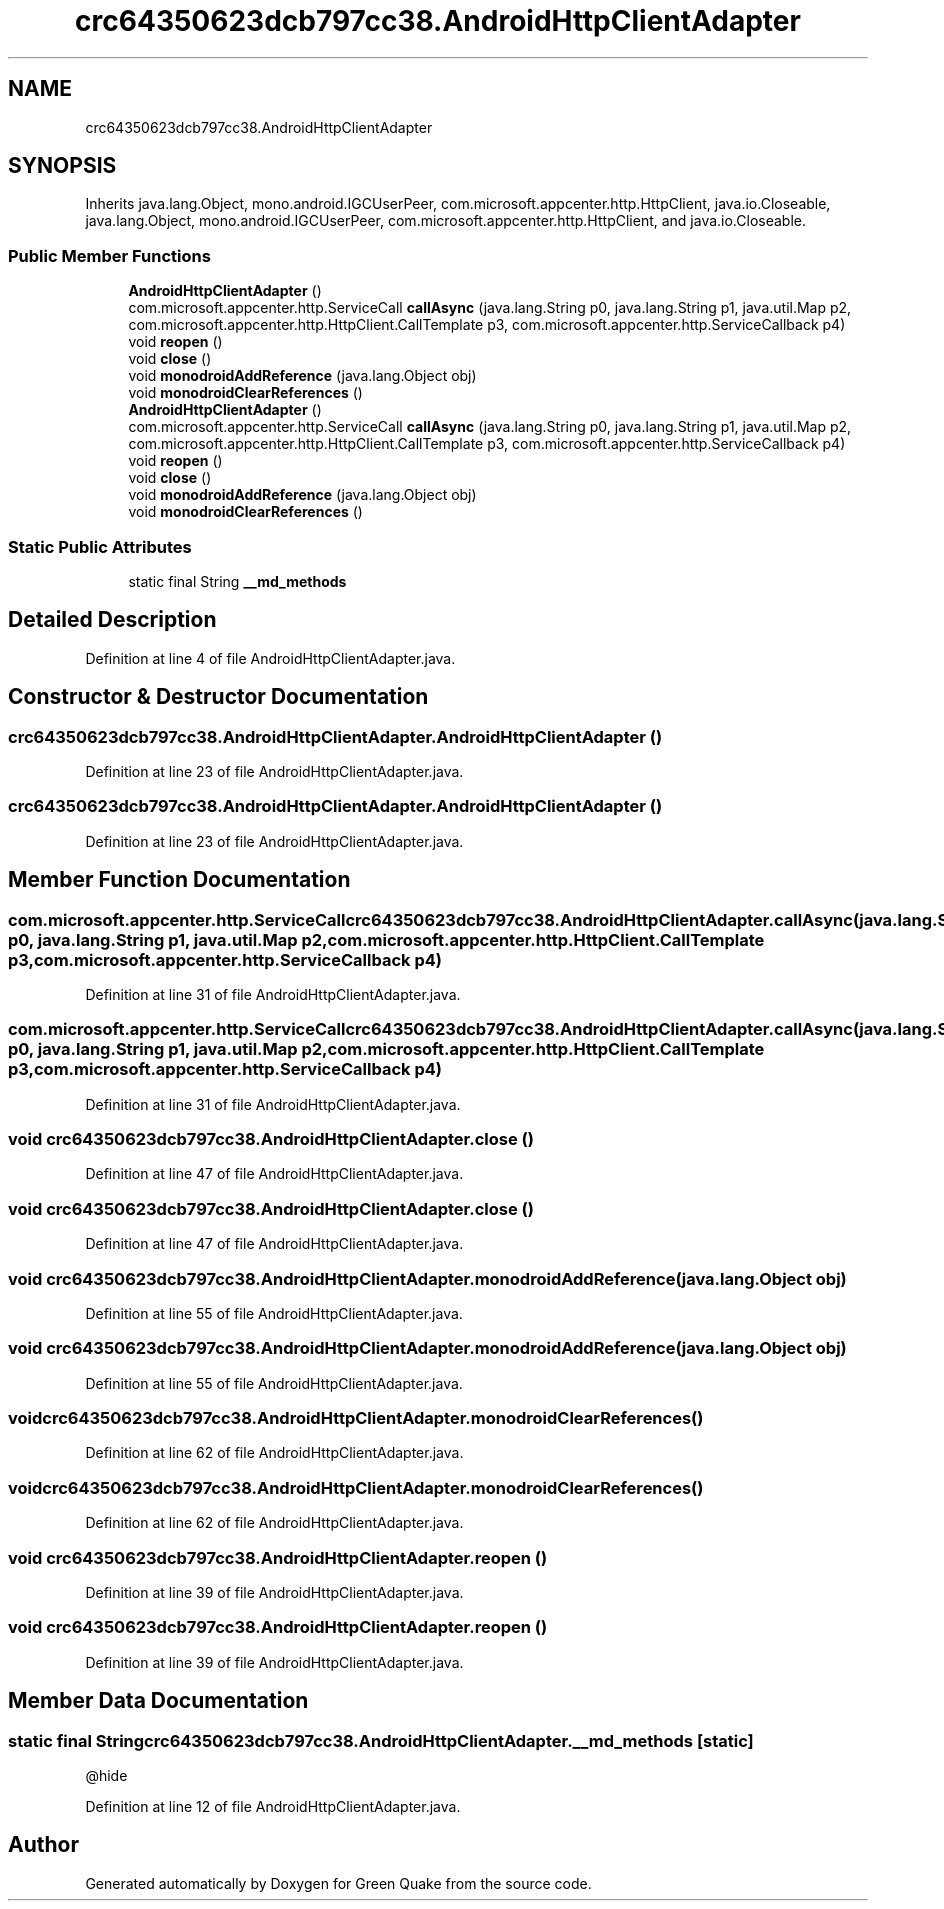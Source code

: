 .TH "crc64350623dcb797cc38.AndroidHttpClientAdapter" 3 "Thu Apr 29 2021" "Version 1.0" "Green Quake" \" -*- nroff -*-
.ad l
.nh
.SH NAME
crc64350623dcb797cc38.AndroidHttpClientAdapter
.SH SYNOPSIS
.br
.PP
.PP
Inherits java\&.lang\&.Object, mono\&.android\&.IGCUserPeer, com\&.microsoft\&.appcenter\&.http\&.HttpClient, java\&.io\&.Closeable, java\&.lang\&.Object, mono\&.android\&.IGCUserPeer, com\&.microsoft\&.appcenter\&.http\&.HttpClient, and java\&.io\&.Closeable\&.
.SS "Public Member Functions"

.in +1c
.ti -1c
.RI "\fBAndroidHttpClientAdapter\fP ()"
.br
.ti -1c
.RI "com\&.microsoft\&.appcenter\&.http\&.ServiceCall \fBcallAsync\fP (java\&.lang\&.String p0, java\&.lang\&.String p1, java\&.util\&.Map p2, com\&.microsoft\&.appcenter\&.http\&.HttpClient\&.CallTemplate p3, com\&.microsoft\&.appcenter\&.http\&.ServiceCallback p4)"
.br
.ti -1c
.RI "void \fBreopen\fP ()"
.br
.ti -1c
.RI "void \fBclose\fP ()"
.br
.ti -1c
.RI "void \fBmonodroidAddReference\fP (java\&.lang\&.Object obj)"
.br
.ti -1c
.RI "void \fBmonodroidClearReferences\fP ()"
.br
.ti -1c
.RI "\fBAndroidHttpClientAdapter\fP ()"
.br
.ti -1c
.RI "com\&.microsoft\&.appcenter\&.http\&.ServiceCall \fBcallAsync\fP (java\&.lang\&.String p0, java\&.lang\&.String p1, java\&.util\&.Map p2, com\&.microsoft\&.appcenter\&.http\&.HttpClient\&.CallTemplate p3, com\&.microsoft\&.appcenter\&.http\&.ServiceCallback p4)"
.br
.ti -1c
.RI "void \fBreopen\fP ()"
.br
.ti -1c
.RI "void \fBclose\fP ()"
.br
.ti -1c
.RI "void \fBmonodroidAddReference\fP (java\&.lang\&.Object obj)"
.br
.ti -1c
.RI "void \fBmonodroidClearReferences\fP ()"
.br
.in -1c
.SS "Static Public Attributes"

.in +1c
.ti -1c
.RI "static final String \fB__md_methods\fP"
.br
.in -1c
.SH "Detailed Description"
.PP 
Definition at line 4 of file AndroidHttpClientAdapter\&.java\&.
.SH "Constructor & Destructor Documentation"
.PP 
.SS "crc64350623dcb797cc38\&.AndroidHttpClientAdapter\&.AndroidHttpClientAdapter ()"

.PP
Definition at line 23 of file AndroidHttpClientAdapter\&.java\&.
.SS "crc64350623dcb797cc38\&.AndroidHttpClientAdapter\&.AndroidHttpClientAdapter ()"

.PP
Definition at line 23 of file AndroidHttpClientAdapter\&.java\&.
.SH "Member Function Documentation"
.PP 
.SS "com\&.microsoft\&.appcenter\&.http\&.ServiceCall crc64350623dcb797cc38\&.AndroidHttpClientAdapter\&.callAsync (java\&.lang\&.String p0, java\&.lang\&.String p1, java\&.util\&.Map p2, com\&.microsoft\&.appcenter\&.http\&.HttpClient\&.CallTemplate p3, com\&.microsoft\&.appcenter\&.http\&.ServiceCallback p4)"

.PP
Definition at line 31 of file AndroidHttpClientAdapter\&.java\&.
.SS "com\&.microsoft\&.appcenter\&.http\&.ServiceCall crc64350623dcb797cc38\&.AndroidHttpClientAdapter\&.callAsync (java\&.lang\&.String p0, java\&.lang\&.String p1, java\&.util\&.Map p2, com\&.microsoft\&.appcenter\&.http\&.HttpClient\&.CallTemplate p3, com\&.microsoft\&.appcenter\&.http\&.ServiceCallback p4)"

.PP
Definition at line 31 of file AndroidHttpClientAdapter\&.java\&.
.SS "void crc64350623dcb797cc38\&.AndroidHttpClientAdapter\&.close ()"

.PP
Definition at line 47 of file AndroidHttpClientAdapter\&.java\&.
.SS "void crc64350623dcb797cc38\&.AndroidHttpClientAdapter\&.close ()"

.PP
Definition at line 47 of file AndroidHttpClientAdapter\&.java\&.
.SS "void crc64350623dcb797cc38\&.AndroidHttpClientAdapter\&.monodroidAddReference (java\&.lang\&.Object obj)"

.PP
Definition at line 55 of file AndroidHttpClientAdapter\&.java\&.
.SS "void crc64350623dcb797cc38\&.AndroidHttpClientAdapter\&.monodroidAddReference (java\&.lang\&.Object obj)"

.PP
Definition at line 55 of file AndroidHttpClientAdapter\&.java\&.
.SS "void crc64350623dcb797cc38\&.AndroidHttpClientAdapter\&.monodroidClearReferences ()"

.PP
Definition at line 62 of file AndroidHttpClientAdapter\&.java\&.
.SS "void crc64350623dcb797cc38\&.AndroidHttpClientAdapter\&.monodroidClearReferences ()"

.PP
Definition at line 62 of file AndroidHttpClientAdapter\&.java\&.
.SS "void crc64350623dcb797cc38\&.AndroidHttpClientAdapter\&.reopen ()"

.PP
Definition at line 39 of file AndroidHttpClientAdapter\&.java\&.
.SS "void crc64350623dcb797cc38\&.AndroidHttpClientAdapter\&.reopen ()"

.PP
Definition at line 39 of file AndroidHttpClientAdapter\&.java\&.
.SH "Member Data Documentation"
.PP 
.SS "static final String crc64350623dcb797cc38\&.AndroidHttpClientAdapter\&.__md_methods\fC [static]\fP"
@hide 
.PP
Definition at line 12 of file AndroidHttpClientAdapter\&.java\&.

.SH "Author"
.PP 
Generated automatically by Doxygen for Green Quake from the source code\&.
